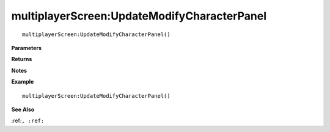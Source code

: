 .. _multiplayerScreen_UpdateModifyCharacterPanel:

===================================
multiplayerScreen\:UpdateModifyCharacterPanel 
===================================

.. description
    
::

   multiplayerScreen:UpdateModifyCharacterPanel()


**Parameters**



**Returns**



**Notes**



**Example**

::

   multiplayerScreen:UpdateModifyCharacterPanel()

**See Also**

:ref:``, :ref:`` 

